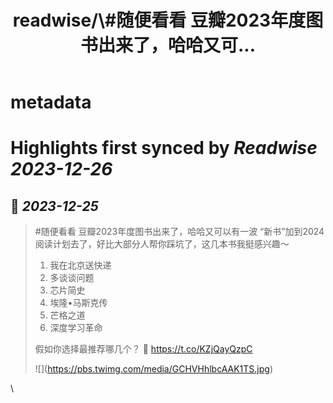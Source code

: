 :PROPERTIES:
:title: readwise/\#随便看看 豆瓣2023年度图书出来了，哈哈又可...
:END:

* metadata
:PROPERTIES:
:author: [[HiTw93 on Twitter]]
:full-title: "\#随便看看 豆瓣2023年度图书出来了，哈哈又可..."
:category: [[tweets]]
:url: https://twitter.com/HiTw93/status/1738905464380031258
:image-url: https://pbs.twimg.com/profile_images/1540397753586528256/SFkyn7LD.jpg
:END:
* Highlights first synced by [[Readwise]] [[2023-12-26]]
** 📌 [[2023-12-25]]
#+BEGIN_QUOTE
#随便看看 豆瓣2023年度图书出来了，哈哈又可以有一波 “新书”加到2024阅读计划去了，好比大部分人帮你踩坑了，这几本书我挺感兴趣～
1. 我在北京送快递
2. 多谈谈问题
3. 芯片简史
4. 埃隆•马斯克传
5. 芒格之道
6. 深度学习革命
假如你选择最推荐哪几个？
🤖 https://t.co/KZjQayQzpC 

![](https://pbs.twimg.com/media/GCHVHhlbcAAK1TS.jpg) 
#+END_QUOTE\